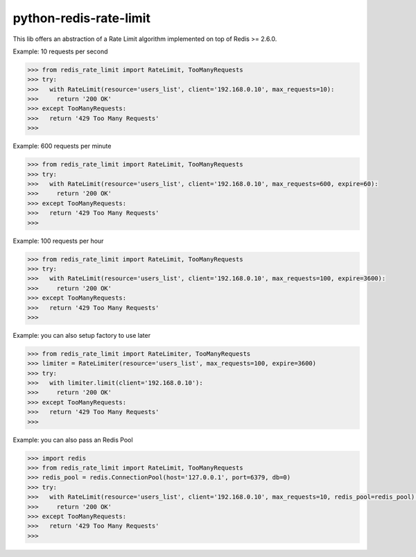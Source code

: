 python-redis-rate-limit
=======================

.. image:: https://travis-ci.org/EvoluxBR/python-redis-rate-limit.svg?branch=master
    :target: https://travis-ci.org/EvoluxBR/python-redis-rate-limit

.. image:: https://img.shields.io/pypi/v/python-redis-rate-limit.svg
    :target: https://pypi.python.org/pypi/python-redis-rate-limit


This lib offers an abstraction of a Rate Limit algorithm implemented on top of
Redis >= 2.6.0.

Example: 10 requests per second

.. code-block:: python

    >>> from redis_rate_limit import RateLimit, TooManyRequests
    >>> try:
    >>>   with RateLimit(resource='users_list', client='192.168.0.10', max_requests=10):
    >>>     return '200 OK'
    >>> except TooManyRequests:
    >>>   return '429 Too Many Requests'
    >>>

Example: 600 requests per minute

.. code-block:: python

    >>> from redis_rate_limit import RateLimit, TooManyRequests
    >>> try:
    >>>   with RateLimit(resource='users_list', client='192.168.0.10', max_requests=600, expire=60):
    >>>     return '200 OK'
    >>> except TooManyRequests:
    >>>   return '429 Too Many Requests'
    >>>

Example: 100 requests per hour

.. code-block:: python

    >>> from redis_rate_limit import RateLimit, TooManyRequests
    >>> try:
    >>>   with RateLimit(resource='users_list', client='192.168.0.10', max_requests=100, expire=3600):
    >>>     return '200 OK'
    >>> except TooManyRequests:
    >>>   return '429 Too Many Requests'
    >>>

Example: you can also setup factory to use later

.. code-block:: python

    >>> from redis_rate_limit import RateLimiter, TooManyRequests
    >>> limiter = RateLimiter(resource='users_list', max_requests=100, expire=3600)
    >>> try:
    >>>   with limiter.limit(client='192.168.0.10'):
    >>>     return '200 OK'
    >>> except TooManyRequests:
    >>>   return '429 Too Many Requests'
    >>>

Example: you can also pass an Redis Pool

.. code-block:: python

    >>> import redis
    >>> from redis_rate_limit import RateLimit, TooManyRequests
    >>> redis_pool = redis.ConnectionPool(host='127.0.0.1', port=6379, db=0)
    >>> try:
    >>>   with RateLimit(resource='users_list', client='192.168.0.10', max_requests=10, redis_pool=redis_pool):
    >>>     return '200 OK'
    >>> except TooManyRequests:
    >>>   return '429 Too Many Requests'
    >>>
